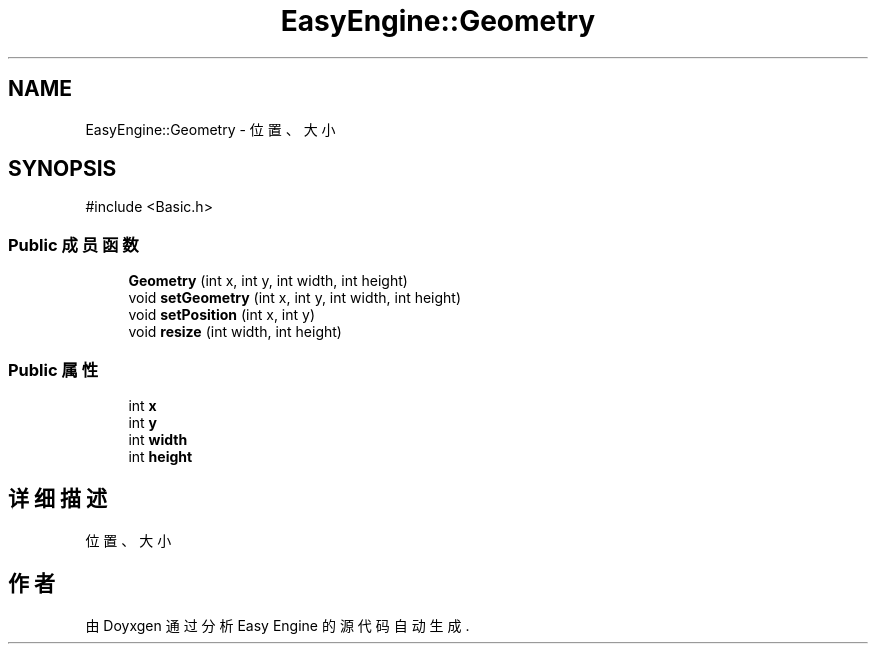 .TH "EasyEngine::Geometry" 3 "Version 1.0.1-beta" "Easy Engine" \" -*- nroff -*-
.ad l
.nh
.SH NAME
EasyEngine::Geometry \- 位置、大小  

.SH SYNOPSIS
.br
.PP
.PP
\fR#include <Basic\&.h>\fP
.SS "Public 成员函数"

.in +1c
.ti -1c
.RI "\fBGeometry\fP (int x, int y, int width, int height)"
.br
.ti -1c
.RI "void \fBsetGeometry\fP (int x, int y, int width, int height)"
.br
.ti -1c
.RI "void \fBsetPosition\fP (int x, int y)"
.br
.ti -1c
.RI "void \fBresize\fP (int width, int height)"
.br
.in -1c
.SS "Public 属性"

.in +1c
.ti -1c
.RI "int \fBx\fP"
.br
.ti -1c
.RI "int \fBy\fP"
.br
.ti -1c
.RI "int \fBwidth\fP"
.br
.ti -1c
.RI "int \fBheight\fP"
.br
.in -1c
.SH "详细描述"
.PP 
位置、大小 

.SH "作者"
.PP 
由 Doyxgen 通过分析 Easy Engine 的 源代码自动生成\&.
